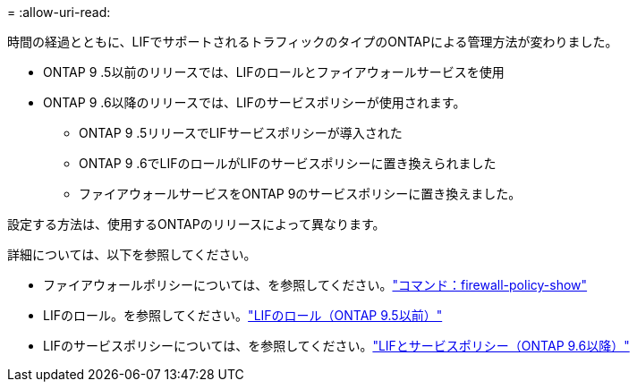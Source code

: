 = 
:allow-uri-read: 


時間の経過とともに、LIFでサポートされるトラフィックのタイプのONTAPによる管理方法が変わりました。

* ONTAP 9 .5以前のリリースでは、LIFのロールとファイアウォールサービスを使用
* ONTAP 9 .6以降のリリースでは、LIFのサービスポリシーが使用されます。
+
** ONTAP 9 .5リリースでLIFサービスポリシーが導入された
** ONTAP 9 .6でLIFのロールがLIFのサービスポリシーに置き換えられました
** ファイアウォールサービスをONTAP 9のサービスポリシーに置き換えました。




設定する方法は、使用するONTAPのリリースによって異なります。

詳細については、以下を参照してください。

* ファイアウォールポリシーについては、を参照してください。link:https://docs.netapp.com/us-en/ontap-cli//system-services-firewall-policy-show.html["コマンド：firewall-policy-show"^]
* LIFのロール。を参照してください。link:../networking/lif_roles95.html["LIFのロール（ONTAP 9.5以前）"]
* LIFのサービスポリシーについては、を参照してください。link:../networking/lifs_and_service_policies96.html["LIFとサービスポリシー（ONTAP 9.6以降）"]

